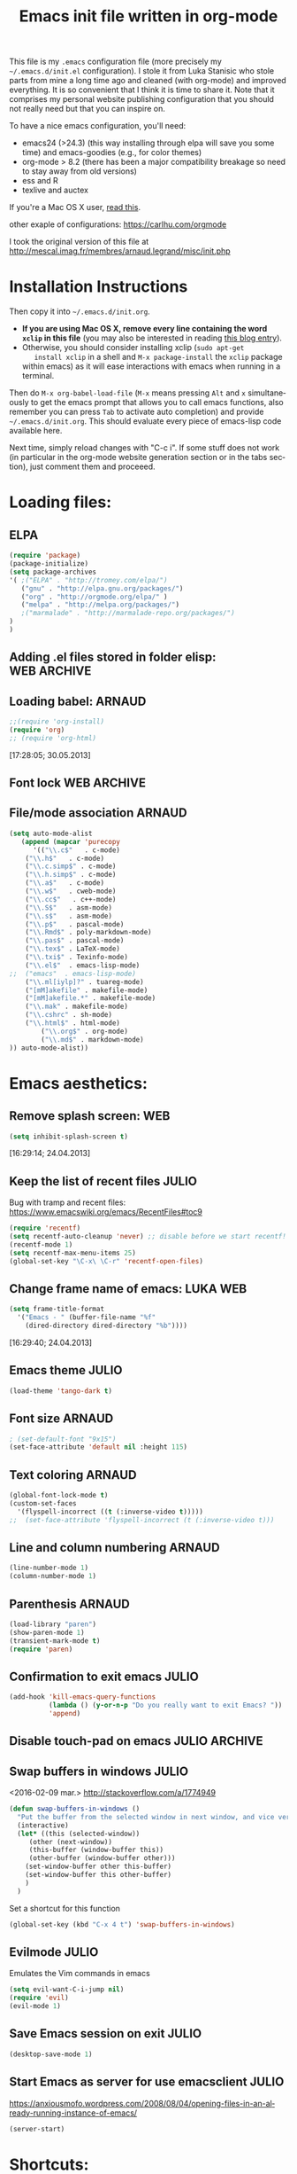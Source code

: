 #+TITLE: Emacs init file written in org-mode
#+AUTHOR: Julio Toss
#+EMAIL: julio.toss@imag.fr
#+STARTUP: indent logdrawer
#+LANGUAGE: en
#+OPTIONS: H:3 num:nil toc:t \n:nil @:t ::t |:t ^:nil -:t f:t *:t <:t
#+OPTIONS: TeX:t LaTeX:t skip:nil d:nil todo:t pri:nil tags:not-in-toc
#+OPTIONS: author:nil email:nil creator:nil timestamp:nil
#+EXPORT_SELECT_TAGS: export
#+EXPORT_EXCLUDE_TAGS: noexport

#+LANGUAGE: en
#+TAGS: JULIO(J) noexport(n)

This file is my =.emacs= configuration file (more precisely my
=~/.emacs.d/init.el= configuration). I stole it from Luka Stanisic who
stole parts from mine a long time ago and cleaned (with org-mode) and
improved everything. It is so convenient that I think it is time to
share it. Note that it comprises my personal website publishing
configuration that you should not really need but that you can inspire
on.

To have a nice emacs configuration, you'll need:
- emacs24 (>24.3) (this way installing through elpa will save you some
  time) and emacs-goodies (e.g., for color themes)
- org-mode > 8.2 (there has been a major compatibility breakage so
  need to stay away from old versions)
- ess and R
- texlive and auctex
If you're a Mac OS X user, [[../blog/2014/05/15/emacs_and_orgmode_on_macosx.org][read this]].

other exaple of configurations: https://carlhu.com/orgmode

I took the original version of this file at http://mescal.imag.fr/membres/arnaud.legrand/misc/init.php

* Installation Instructions
Then copy it into =~/.emacs.d/init.org=. 

- *If you are using Mac OS X, remove every line containing the word
  =xclip= in this file* (you may also be interested in reading [[file:../blog/2014/05/15/emacs_and_orgmode_on_macosx.org][this blog entry]]).
- Otherwise, you should consider installing xclip (=sudo apt-get
    install xclip= in a shell and =M-x package-install= the =xclip= package
  within emacs) as it will ease interactions with emacs when running
  in a terminal.

Then do =M-x org-babel-load-file= (=M-x= means pressing =Alt= and =x=
simultaneously to get the emacs prompt that allows you to call emacs
functions, also remember you can press =Tab= to activate auto
completion) and provide =~/.emacs.d/init.org=. This should evaluate
every piece of emacs-lisp code available here.

Next time, simply reload changes with "C-c i". If some stuff does not
work (in particular in the org-mode website generation section or in
the tabs section), just comment them and proceeed.

* Loading files:
** ELPA
#+BEGIN_SRC emacs-lisp
(require 'package)
(package-initialize)
(setq package-archives
'( ;("ELPA" . "http://tromey.com/elpa/")
   ("gnu" . "http://elpa.gnu.org/packages/")
   ("org" . "http://orgmode.org/elpa/" )
   ("melpa" . "http://melpa.org/packages/")
   ;("marmalade" . "http://marmalade-repo.org/packages/")
)
)

#+END_SRC

#+RESULTS:

** COMMENT Hack to customize the configuration file                          :JULIO:

:UPDATE:
This same function can be achived by commeting subtrees with 
=C-c ;=
:END:


- [X] Discover why this block is not beeing tangled.  
  This was because of the PROPERTY block in the BEGIN_EXAMPLE drawer was
  actually taken into account.

We hack into the internal archiving function so it disables the
tangling in acrhived tree. This way we can enable and disable headings
by using =C-c C-x a= . 

The code block bellow adds the following property in archived trees:
#+BEGIN_EXAMPLE 
  :header-args:    :tangle no
#+END_EXAMPLE

#+BEGIN_SRC emacs-lisp
(require 'org)
(eval-after-load "org-archive"
  '(defun org-toggle-archive-tag (&optional find-done)
    "Toggle the archive tag for the current headline.
  With prefix ARG, check all children of current headline and offer tagging
  the children that do not contain any open TODO items."
    (interactive "P")
    (if (and (org-region-active-p) org-loop-over-headlines-in-active-region)
        (let ((cl (if (eq org-loop-over-headlines-in-active-region 'start-level)
                      'region-start-level 'region))
              org-loop-over-headlines-in-active-region)
          (org-map-entries
           `(org-toggle-archive-tag ,find-done)
           org-loop-over-headlines-in-active-region
           cl (if (outline-invisible-p) (org-end-of-subtree nil t))))
      (if find-done
          (org-archive-all-done 'tag)
        (let (set)
          (save-excursion
            (org-back-to-heading t)
            (setq set (org-toggle-tag org-archive-tag))
            (when set (hide-subtree)))
          (if (org-entry-get (point) "header-args")  
              (org-delete-property "header-args" )
            (org-set-property
             "header-args"
             ":tangle no"))      
          (and set (beginning-of-line 1))
          (message "Subtree %s" (if set "archived" "unarchived"))))))
)
#+END_SRC

#+RESULTS:
: org-toggle-archive-tag

** Adding .el files stored in folder elisp:                    :WEB:ARCHIVE:
:PROPERTIES:
:header-args: :tangle no
:END:
#+BEGIN_SRC emacs-lisp
(add-to-list 'load-path "~/lib/elisp/")
(add-to-list 'load-path "~/.emacs.d/elpa/org-20150302/")
(add-to-list 'load-path "~/.emacs.d/elpa/xclip-1.3/")
(add-to-list 'load-path "~/.emacs.d/elpa/htmlize-20130207.1202/")
(add-to-list 'load-path "~/.emacs.d/elpa/polymode-20151013.814/")
(add-to-list 'load-path "~/.emacs.d/elpa/lua-mode-20150518.942/")
(add-to-list 'load-path "~/.emacs.d/elpa/toc-org-20150801.748/")
;;(require 'org-git-link) ;; Made some personal modifications
#+END_SRC
[10:42:15; 24.06.2013]
** Loading babel:                                                    :ARNAUD:
#+BEGIN_SRC emacs-lisp
;;(require 'org-install)
(require 'org)
;; (require 'org-html)
#+END_SRC
[17:28:05; 30.05.2013]
** Font lock                                                   :WEB:ARCHIVE:
:PROPERTIES:
:header-args: :tangle no
:ORDERED:  t
:END:
Useful if you want to export org files in batch mode...
#+BEGIN_SRC emacs-lisp
(require 'font-lock)      
(require 'cc-mode) 
(c-after-font-lock-init)
#+END_SRC
** File/mode association                                            :ARNAUD:
:PROPERTIES:
:END:
#+BEGIN_SRC emacs-lisp
(setq auto-mode-alist
   (append (mapcar 'purecopy
      '(("\\.c$"   . c-mode)
	("\\.h$"   . c-mode)
	("\\.c.simp$" . c-mode)
	("\\.h.simp$" . c-mode)
	("\\.a$"   . c-mode)
	("\\.w$"   . cweb-mode)
	("\\.cc$"   . c++-mode)
	("\\.S$"   . asm-mode)
	("\\.s$"   . asm-mode)
	("\\.p$"   . pascal-mode)
	("\\.Rmd$" . poly-markdown-mode)
	("\\.pas$" . pascal-mode)
	("\\.tex$" . LaTeX-mode)
	("\\.txi$" . Texinfo-mode)
	("\\.el$"  . emacs-lisp-mode)
;;	("emacs"  . emacs-lisp-mode)
	("\\.ml[iylp]?" . tuareg-mode)
	("[mM]akefile" . makefile-mode)
	("[mM]akefile.*" . makefile-mode)
	("\\.mak" . makefile-mode)
	("\\.cshrc" . sh-mode)
	("\\.html$" . html-mode)
        ("\\.org$" . org-mode)
        ("\\.md$" . markdown-mode)
)) auto-mode-alist))
#+END_SRC
* Emacs aesthetics:
** Remove splash screen:                                                :WEB:
#+BEGIN_SRC emacs-lisp
(setq inhibit-splash-screen t)
#+END_SRC
[16:29:14; 24.04.2013]
** Keep the list of recent files                                      :JULIO:
Bug with tramp and recent files:
https://www.emacswiki.org/emacs/RecentFiles#toc9
#+BEGIN_SRC emacs-lisp
(require 'recentf)
(setq recentf-auto-cleanup 'never) ;; disable before we start recentf!
(recentf-mode 1)
(setq recentf-max-menu-items 25)
(global-set-key "\C-x\ \C-r" 'recentf-open-files)
#+END_SRC
** Change frame name of emacs:                                     :LUKA:WEB:
#+BEGIN_SRC emacs-lisp
(setq frame-title-format
  '("Emacs - " (buffer-file-name "%f"
    (dired-directory dired-directory "%b"))))
#+END_SRC
[16:29:40; 24.04.2013]
** Emacs theme                                                       :JULIO:

#+begin_src emacs-lisp
(load-theme 'tango-dark t)
#+end_src

** Font size                                                        :ARNAUD:
:PROPERTIES:
:END:

#+BEGIN_SRC emacs-lisp
; (set-default-font "9x15")
(set-face-attribute 'default nil :height 115)
#+END_SRC

#+RESULTS:

** Text coloring                                                    :ARNAUD:
#+BEGIN_SRC emacs-lisp
  (global-font-lock-mode t)
  (custom-set-faces
    '(flyspell-incorrect ((t (:inverse-video t)))))
  ;;  (set-face-attribute 'flyspell-incorrect (t (:inverse-video t)))
#+END_SRC
** Line and column numbering                                        :ARNAUD:
#+BEGIN_SRC emacs-lisp
(line-number-mode 1)
(column-number-mode 1)
#+END_SRC
** Parenthesis                                                       :ARNAUD:
#+BEGIN_SRC emacs-lisp
(load-library "paren")
(show-paren-mode 1)
(transient-mark-mode t)
(require 'paren)
#+END_SRC
** Confirmation to exit emacs                                        :JULIO:
#+BEGIN_SRC emacs-lisp
(add-hook 'kill-emacs-query-functions
          (lambda () (y-or-n-p "Do you really want to exit Emacs? "))
          'append)
#+END_SRC
** Disable touch-pad on emacs                                :JULIO:ARCHIVE:
:PROPERTIES:
:header-args: :tangle no
:END:
[17:58:54; 24.01.2016]

https://www.reddit.com/r/emacs/comments/38o0tr/i_have_to_share_this_switch_your_touchpad_off/


This only make sense if you have a touchpad. Otherwise you'll get an
error message like:
: Couldn't find synaptics properties. No synaptics driver loaded?

#+begin_src emacs-lisp
(defun turn-off-mouse (&optional frame)
  (interactive)
  (let ((inhibit-message t) (default-directory "~"))
    (shell-command "synclient TouchpadOff=1")))

(defun turn-on-mouse (&optional frame)
  (interactive)
  (let ((inhibit-message t) (default-directory "~"))
    (shell-command "synclient TouchpadOff=0")))

(add-hook 'focus-in-hook #'turn-off-mouse)
(add-hook 'focus-out-hook #'turn-on-mouse)
(add-hook 'delete-frame-functions #'turn-on-mouse)
#+end_src

#+RESULTS:
| turn-on-mouse |

** Swap buffers in windows                                          :JULIO:
<2016-02-09 mar.>
http://stackoverflow.com/a/1774949
#+begin_src emacs-lisp
(defun swap-buffers-in-windows ()
  "Put the buffer from the selected window in next window, and vice versa"
  (interactive)
  (let* ((this (selected-window))
     (other (next-window))
     (this-buffer (window-buffer this))
     (other-buffer (window-buffer other)))
    (set-window-buffer other this-buffer)
    (set-window-buffer this other-buffer)
    )
  )
#+end_src

#+RESULTS:
: swap-buffers-in-windows

Set a shortcut for this function
#+begin_src emacs-lisp
(global-set-key (kbd "C-x 4 t") 'swap-buffers-in-windows) 
#+end_src

#+RESULTS:
: swap-buffers-in-windows

** Evilmode                                                          :JULIO:
Emulates the Vim commands in emacs
#+begin_src emacs-lisp
(setq evil-want-C-i-jump nil)
(require 'evil)
(evil-mode 1)
#+end_src

** Save Emacs session on exit                                        :JULIO:
#+begin_src emacs-lisp
(desktop-save-mode 1)
#+end_src

** Start Emacs as server for use emacsclient                         :JULIO:
https://anxiousmofo.wordpress.com/2008/08/04/opening-files-in-an-already-running-instance-of-emacs/
#+begin_src emacs-lisp
(server-start)
#+end_src

* Shortcuts:
:PROPERTIES:
:END:
** Load emacs initialization file:                                     :LUKA:
#+BEGIN_SRC emacs-lisp
(global-set-key (kbd "C-c i") 
(lambda() (interactive)(org-babel-load-file "~/.emacs.d/init.org")))
#+END_SRC
[16:28:10; 24.04.2013]
** UTF 8 by default                                                  :ARNAUD:
#+BEGIN_SRC emacs-lisp
(set-terminal-coding-system 'utf-8)
(set-keyboard-coding-system 'utf-8)
(prefer-coding-system 'utf-8)
#+END_SRC
** Keyboard fix for Mac OS X users...                       :ADRIEN:ARCHIVE:
:PROPERTIES:
:header-args: :tangle no
:END:
Thanks to Adrien Lebre for providing me with this
=ns-use-mac-modifier-symbols= thing. Unfortunately, this is broken at
the moment (I tried to wrap the command around the cond but it should
fail on mac). 
#+BEGIN_SRC emacs-lisp
(cond
 ((string-equal system-type "darwin")   ; Mac OS X
  (progn
    (setq
     ns-command-modifier 'meta         ; Apple/Command key is Meta
	 ns-alternate-modifier nil         ; Option is the Mac Option key
	 ns-use-mac-modifier-symbols  nil  ; display standard Emacs (and not standard Mac) modifier symbols
	 ))
  )
 )
#+END_SRC
** CUA mode a.k.a =C-x, C-c, C-v=                                  :ARCHIVE:
:PROPERTIES:
:header-args: :tangle no
:END:
Yuck! Many people like this but I hate it as it conflicts with some of
my other shortcuts (e.g., the ones for spelling a region).
#+BEGIN_SRC emacs-lisp
;; (cua-mode t)
#+END_SRC
** Hide/show the C block:                                          :LUKA:WEB:
#+BEGIN_SRC emacs-lisp
(add-hook 'c-mode-common-hook
  (lambda()
    (local-set-key (kbd "C-c <right>") 'hs-show-block)
    (local-set-key (kbd "C-c <left>")  'hs-hide-block)
    (local-set-key (kbd "C-c <up>")    'hs-hide-all)
    (local-set-key (kbd "C-c <down>")  'hs-show-all)
    (hs-minor-mode t)))
#+END_SRC
[16:32:57; 24.04.2013]

** Reload buffer:                                                    :ARNAUD:
#+BEGIN_SRC emacs-lisp
(global-set-key [f10] '(lambda () (interactive) (revert-buffer nil t nil)))
#+END_SRC
[16:34:57; 24.04.2013]
** Compile / Make
#+BEGIN_SRC emacs-lisp
(global-set-key "\^x\^e" 'compile)
#+END_SRC
** Navigate back in text                                             :ARNAUD:
#+BEGIN_SRC emacs-lisp
(defun jump-mark ()
  (interactive)
  (set-mark-command (point)))
(defun beginning-of-defun-and-mark ()
  (interactive)
  (push-mark (point))
  (beginning-of-defun))
(defun end-of-defun-and-mark ()
  (interactive)
  (push-mark (point))
  (end-of-defun))

(global-set-key "\^c\^b" 'beginning-of-defun-and-mark)
(global-set-key "\^c\^e" 'end-of-defun-and-mark)
(global-set-key "\^c\^j" 'jump-mark)
(global-set-key [S-f6] 'jump-mark)		;; jump from mark to mark
#+END_SRC
** Goto line                                                         :ARNAUD:
#+BEGIN_SRC emacs-lisp
(global-set-key "\M-g" 'goto-line)
#+END_SRC
** Use X clipboard (cut'n paste)                                        :WEB:
Since I switched to emacs 24, cutting and pasting to emacs has
become burdensome. For example, I had to do S-C-c after selecting
terminals areas before being able to copy in emacs. With the
following commants, I don't have to do this anymore. I wish it
would have eased interactions when running emacs in a terminal
(i.e., with =-nw=) but it does not. :( [[http://stackoverflow.com/questions/13036155/how-to-to-combine-emacs-primary-clipboard-copy-and-paste-behavior-on-ms-windows]]
#+BEGIN_SRC emacs-lisp
(setq select-active-regions nil)
(setq x-select-enable-primary t)
(setq x-select-enable-clipboard t)
(setq mouse-drag-copy-region t)
#+END_SRC
** Cut'n paste in no-window mode                                        :WEB:
Despite what can be found in many old discussions on emacs mailing
lists, it seems to be possible and the trick is to use xclip!
[[http://stackoverflow.com/questions/4580835/emacs-copy-kill-ring-to-system-clipboard-in-nowindow-mode]]   [[http://stackoverflow.com/questions/5288213/how-can-i-paste-the-selected-region-outside-of-emacs/14659015#14659015]]

If you simply use the following commands, then emacs cut-n-paste works
just perfectly with the X clipboard. I can select in emacs no window
and then paste with the middle-click button! :) Many thanks to Vijay
for pointing me out that I had forgotten the "require" line... :)
#+BEGIN_SRC emacs-lisp
;;  (if(string-equal system-type "gnu/linux")   ; Linux!
;;      (
       (require (quote xclip))
       (xclip-mode 1)
;;      )()
;;        )
#+END_SRC
** Increase/decrease text size in emacs                                 :WEB:
#+BEGIN_SRC emacs-lisp
(global-set-key (kbd "C-+") 'text-scale-increase)
(global-set-key (kbd "C--") 'text-scale-decrease)
;; C-x C-0 restores the default font size
#+END_SRC
[11:26:47; 18.04.2014]
** Add spell checker to the file                                       :WEB:
:PROPERTIES:
:END:
#+BEGIN_SRC emacs-lisp
;; Inspired from http://tex.stackexchange.com/questions/166681/changing-language-of-flyspell-emacs-with-a-shortcut
;; (defun spell (choice)
;;    "Switch between language dictionaries."
;;    (interactive "cChoose:  (a) American | (f) Francais")
;;     (cond ((eq choice ?1)
;;            (setq flyspell-default-dictionary "american")
;;            (setq ispell-dictionary "american")
;;            (ispell-kill-ispell))
;;           ((eq choice ?2)
;;            (setq flyspell-default-dictionary "francais")
;;            (setq ispell-dictionary "francais")
;;            (ispell-kill-ispell))
;;           (t (message "No changes have been made."))) )

(define-key global-map (kbd "C-c s a") (lambda () (interactive) (ispell-change-dictionary "american")))
(define-key global-map (kbd "C-c s f") (lambda () (interactive) (ispell-change-dictionary "francais")))
(define-key global-map (kbd "C-c s r") 'flyspell-region)
(define-key global-map (kbd "C-c s b") 'flyspell-buffer)
(define-key global-map (kbd "C-c s s") 'flyspell-mode)
#+END_SRC
* Small fixes:
** PDF with LaTeX by default                                         :ARNAUD:
#+BEGIN_SRC emacs-lisp
(defun auto-fill-mode-on () (TeX-PDF-mode 1))
(add-hook 'tex-mode-hook 'TeX-PDF-mode-on)
(add-hook 'latex-mode-hook 'TeX-PDF-mode-on)

(setq TeX-PDF-mode t)
#+END_SRC
** Auto-fill-mode
#+BEGIN_SRC emacs-lisp
(defun auto-fill-mode-on () (auto-fill-mode 1))

;; (add-hook 'text-mode-hook 'auto-fill-mode-on)
;; (add-hook 'emacs-lisp-mode 'auto-fill-mode-on)
;; (add-hook 'tex-mode-hook 'auto-fill-mode-on)
;; (add-hook 'latex-mode-hook 'auto-fill-mode-on)
#+END_SRC
** C coding style                                                       :WEB:
From [[http://www.emacswiki.org/emacs/IndentingC]].
#+BEGIN_SRC emacs-lisp
  (setq c-default-style "k&r")
  (setq c-basic-offset 2)
#+END_SRC
** Convenient shortcut to reindent C files                         :ARCHIVE:
:PROPERTIES:
:header-args: :tangle no
:END:
#+BEGIN_SRC emacs-lisp
 (defun c-reformat-buffer()
    (interactive)
    (save-buffer)
    (setq sh-indent-command (concat
                             "indent -i2 -kr --no-tabs"
                             buffer-file-name
                             )
          )
    (mark-whole-buffer)
    (universal-argument)
    (shell-command-on-region
     (point-min)
     (point-max)
     sh-indent-command
     (buffer-name)
     )
    (save-buffer)
    )
  (define-key c-mode-base-map [f7] 'c-reformat-buffer)
#+END_SRC
** Asking for confirmation concisely:                                   :WEB:
Link: [[http://org.ryuslash.org/dotfiles/emacs/init.html#sec-7-1]] Being
asked to type in yes explicitly all the time gets very tedious. I
understand that it is safer since y is much easier to type in
accidentally than yes and so the potential to say yes to things you
don't want is there, but I haven't had any such problems yet.

#+BEGIN_SRC emacs-lisp
(defalias 'yes-or-no-p 'y-or-n-p)
#+END_SRC
[16:27:20; 24.04.2013]
** Fix problem of using dead-keys                                    :JULIO:
:PROPERTIES:
:END:
#+begin_src emacs-lisp
  (require 'iso-transl)
#+end_src

* Auctex

#+begin_src emacs-lisp
(defun turn-on-outline-minor-mode ()
(outline-minor-mode 1))

(add-hook 'LaTeX-mode-hook 'turn-on-outline-minor-mode)
(add-hook 'latex-mode-hook 'turn-on-outline-minor-mode)
(setq outline-minor-mode-prefix "\C-c \C-o") ; Or something else
#+end_src


* Org-mode convenient configuration
** Default directory
#+BEGIN_SRC emacs-lisp
(setq org-directory "~/org/")
#+END_SRC
** Archive behaviour 
When the file becomes too big it is usefull to archive sub-trees that I'm not currently working anymore.

Subtrees can be archived to another file with =C-c C-x C-a= (calls the default archiving command)

*** Asks for confirmation before archiving
#+begin_src emacs-lisp
(define-key org-mode-map (kbd "C-c C-x C-a") 'org-archive-subtree-default-with-confirmation)
#+end_src


*** Add the archive files to agenda search
https://emacs.stackexchange.com/questions/28888/org-mode-clarify-the-concept-and-practice-of-archiving
#+begin_src emacs-lisp
(setq org-agenda-text-search-extra-files '("~/Sync/Doutorado/activity-log.org_archive"))
#+end_src

#+RESULTS:
| ~/Sync/Doutorado/activity-log.org_archive |

** Cosmetics
#+BEGIN_SRC emacs-lisp
(setq org-hide-leading-stars t)
(setq org-alphabetical-lists t)
(setq org-src-fontify-natively t)  ;; you want this to activate coloring in blocks
(setq org-src-tab-acts-natively t) ;; you want this to have completion in blocks
(setq org-hide-emphasis-markers t) ;; to hide the *,=, or / markers
(setq org-pretty-entities t)       ;; to have \alpha, \to and others display as utf8 http://orgmode.org/manual/Special-symbols.html
(setq org-startup-indented t)      ;; turn on org-indent-mode for all files
(setq org-log-into-drawer t)       ;; insert notes into :LOGBOOK: drawer 
;;(setq org-cycle-include-plain-lists 'integrate) ;; fold plain list when cycling heading visibility
(setq org-cycle-include-plain-lists (quote integrate))
#+END_SRC

#+RESULTS:
: integrate

** Agenda
*** Add short cut keys for the org-agenda                            :ARNAUD:
#+BEGIN_SRC emacs-lisp
(global-set-key "\C-cl" 'org-store-link)
(global-set-key "\C-cc" 'org-capture)
(global-set-key (kbd "C-c a") 'org-agenda)
(define-key global-map "\C-cl" 'org-store-link)
(define-key global-map (kbd "C-c a") 'org-agenda)
(global-set-key "\C-cb" 'org-iswitchb)
(setq org-default-notes-file "~/org/notes.org")
     (define-key global-map "\C-cd" 'org-capture)
(setq org-capture-templates (quote (
("t" "Todo" entry (file+headline "~/org/teste.org" "%t" ) "* TODO %?
  %i
  %a" :prepend t) 
("j" "Journal" entry (file+datetree "~/org/teste.org") "* %?
Entered on %U
  %i
  %a"))))
#+END_SRC

#+RESULTS:
| t | Todo | entry | (file+headline ~/org/teste.org %t) | * TODO %? |

*** Agenda custom commands                                          :JULIO:
http://pages.sachachua.com/.emacs.d/Sacha.html
**** Match :diary: tag with TODO or DONE todo-keywords
#+begin_src emacs-lisp
(setq org-agenda-custom-commands
             '(("D" "Diary's todos" tags "diary/TODO|DONE"))
)
#+end_src

#+RESULTS:
| D | Diary's todos | tags | diary/TODO | DONE |

*** Agenda config                                                    :ARNAUD:
#+BEGIN_SRC emacs-lisp
(setq org-agenda-include-all-todo t)
(setq org-agenda-include-diary t)
;;displays the agenda starting today
;;(setq org-agenda-start-on-weekday nil)
;;displays the agenda starting today
(setq org-agenda-start-on-weekday 1)

(setq org-agenda-skip-scheduled-if-done t)

(setq org-agenda-sorting-strategy (quote 
((agenda habit-down time-up priority-down category-keep) (todo category-up priority-down) (tags priority-down category-keep) (search category-keep))))
#+END_SRC

**** Default org-agenda-files

#+begin_src emacs-lisp
(setq org-agenda-files (quote (
"~/Sync/Doutorado/activity-log.org"
"~/org/julio-personal.org"
)))
#+end_src

**** COMMENT Extra files to add to the agenda
These files are the org files of the projects that I am currently 
working on. 

#+begin_src emacs-lisp
; Adds new file to track on the agenda
(push "~/Projects/hppsimulations/LabBook.org" org-agenda-files)
; (push "~/Projects/hppsimulations/WORKING_DOC/pma.org" org-agenda-files)

(push "~/Projects/hppsimulations/newpma/newpma.org" org-agenda-files)

(push "~/Copy/Doutorado/thesis_proposal/thesis_proposal.org" org-agenda-files) ; thesis proposal

(push "~/Copy/Projects/ParVoronoi-wiki/graphprocessing.org" org-agenda-files)
  

#+end_src

#+RESULTS:
| ~/Copy/Projects/ParVoronoi-wiki/graphprocessing.org | ~/Copy/Doutorado/thesis_proposal/thesis_proposal.org | ~/Projects/hppsimulations/newpma/newpma.org | ~/Projects/hppsimulations/WORKING_DOC/pma.org | ~/Projects/hppsimulations/LabBook.org | ~/Copy/Projects/ParVoronoi-wiki/graphprocessing.org | ~/Copy/Doutorado/thesis_proposal/thesis_proposal.org | ~/Copy/Projects/Doutohppsimulations/newpma/newpma.org | ~/Projects/hppsimulations/newpma/newpma.org | ~/Projects/hppsimulations/WORKING_DOC/pma.org | ~/Projects/hppsimulations/LabBook.org | ~/Copy/Doutorado/thesis_proposal/thesis_proposal.org | ~/Copy/Projects/ParVoronoi-wiki/graphprocessing.org | ~/Projects/hppsimulations/WORKING_DOC/pma.org | ~/Projects/hppsimulations/LabBook.org | ~/Copy/Doutorado/activity-log.org | ~/Copy/julio-personal.org |

*** TODO Google agenda                                     :ARNAUD:ARCHIVE:
:PROPERTIES:
:header-args: :tangle no
:END:
How does he exports its google agenda to org?
#+BEGIN_SRC emacs-lisp
(setq org-agenda-files (quote ("~/org/liste.org" "~/org/google.org")))
(setq revert-without-query (quote ("google.org")))
#+END_SRC

** Org-id for storing objects ???                           :ARNAUD:ARCHIVE:
:PROPERTIES:
:header-args: :tangle no
:END:
#+BEGIN_SRC emacs-lisp
(setq org-id-method (quote uuidgen))
#+END_SRC

** Setting "Wrap at window edge" for .org mode:                :WEB:ARCHIVE:
:PROPERTIES:
:header-args: :tangle no
:END:
#+BEGIN_SRC emacs-lisp
 (global-visual-line-mode t)
#+END_SRC

[16:32:35; 24.04.2013]

** Heading is DONE when all checkboxes are checked:                     :WEB:
Mark heading done when all checkboxes are checked.

An item consists of a list with checkboxes. When all of the checkboxes
are checked, the item should be considered complete and its TODO state
should be automatically changed to DONE. The code below does
that. This version is slightly enhanced over the one in the mailing
list (see
[[http://thread.gmane.org/gmane.emacs.orgmode/42715/focus=42721]]) to
reset the state back to TODO if a checkbox is unchecked.

Note that the code requires that a checkbox statistics cookie (the [/]
or [%] thingie in the headline - see the Checkboxes section in the
manual) be present in order for it to work. Note also that it is too
dumb to figure out whether the item has a TODO state in the first
place: if there is a statistics cookie, a TODO/DONE state will be
added willy-nilly any time that the statistics cookie is changed.

#+BEGIN_SRC emacs-lisp
;; see http://thread.gmane.org/gmane.emacs.orgmode/42715
(eval-after-load 'org-list
  '(add-hook 'org-checkbox-statistics-hook (function ndk/checkbox-list-complete)))

(defun ndk/checkbox-list-complete ()
  (save-excursion
    (org-back-to-heading t)
    (let ((beg (point)) end)
      (end-of-line)
      (setq end (point))
      (goto-char beg)
      (if (re-search-forward "\\[\\([0-9]*%\\)\\]\\|\\[\\([0-9]*\\)/\\([0-9]*\\)\\]" end t)
            (if (match-end 1)
                (if (equal (match-string 1) "100%")
                    ;; all done - do the state change
                    (org-todo 'done)
                  (org-todo 'todo))
              (if (and (> (match-end 2) (match-beginning 2))
                       (equal (match-string 2) (match-string 3)))
                  (org-todo 'done)
                (org-todo 'todo)))))))
#+END_SRC

[16:27:59; 24.04.2013]

** Clocking work                                                     :JULIO:
Put clock log into a drawer
#+BEGIN_SRC emacs-lisp
(setq org-clock-into-drawer t)
#+END_SRC

** TODO Link to attachment files                                      :JULIO:
https://lists.gnu.org/archive/html/emacs-orgmode/2008-11/msg00108.html

TO FIX: org-attach-expand-link is only defined after we do =C-c C-a=
(open the attachment options buffers) . 
#+BEGIN_SRC emacs-lisp
(eval-after-load 'ord-attach 
  (setq org-link-abbrev-alist '(("att" . org-attach-expand-link))))
#+END_SRC

#+RESULTS:

** Inline tasks                                                      :JULIO:
#+begin_src emacs-lisp
(require 'org-inlinetask)
#+end_src
** Ditaa                                                             :JULIO:
#+begin_src emacs-lisp
(setq org-ditaa-jar-path "/usr/bin/ditaa")
#+end_src
** Export settings
Use the :ignore: on headlines to ignore the heading on export but not
theis content. 

#+begin_src emacs-lisp
(require 'ox-extra)
(ox-extras-activate '(ignore-headlines))
#+end_src

** Prevent invisible edits                                           :JULIO:
#+begin_src emacs-lisp
(setq org-catch-invisible-edits nil)
#+end_src

#+RESULTS:

* Org-mode shortcuts
** Adding date with brackets with command "C-c d":                     :LUKA:
#+BEGIN_SRC emacs-lisp
(global-set-key (kbd "C-c d") 'insert-date)
(defun insert-date (prefix)
    "Insert the current date. With prefix-argument, use ISO format. With
   two prefix arguments, write out the day and month name."
    (interactive "P")
    (let ((format (cond
                   ((not prefix) "** %Y-%m-%d")
                   ((equal prefix '(4)) "[%Y-%m-%d]"))))
      (insert (format-time-string format))))
#+END_SRC
[16:34:01; 24.04.2013]

** Adding date with command "C-c t":                             :LUKA:
#+BEGIN_SRC emacs-lisp
(global-set-key (kbd "C-c t") 'insert-time-date)
(defun insert-time-date (prefix)
    "Insert the current date. With prefix-argument, use ISO format. With
   two prefix arguments, write out the day and month name."
    (interactive "P")
    (let ((format (cond
                   ((not prefix) "[%H:%M:%S; %d.%m.%Y]")
                   ((equal prefix '(4)) "%Y%m%d%H%M%S"))))
      (insert (format-time-string format))))
#+END_SRC
[16:34:15; 24.04.2013]

** TODO about creating IDs in orgfiles
http://stackoverflow.com/questions/27132422/reference-unique-id-across-emacs-org-mode-files

** Fix view TODO tree:                                        :LUKA:ARCHIVE:
:PROPERTIES:
:header-args: :tangle no
:END:
#+BEGIN_SRC emacs-lisp
(global-set-key (kbd "C-c v") 'org-show-todo-tree)
#+END_SRC
[16:34:40; 24.04.2013]
** Org-store-link:                                                   :ARNAUD:
#+BEGIN_SRC emacs-lisp
(global-set-key (kbd "C-c l") 'org-store-link)
#+END_SRC
[16:35:48; 24.04.2013]

** Adding shortcut for interactively inserting git link:               :LUKA:
#+BEGIN_SRC emacs-lisp
(global-set-key (kbd "C-c g") 'org-git-insert-link-interactively)
#+END_SRC
[16:36:31; 24.04.2013]

** Adding shortcut for data entry:                            :LUKA:ARCHIVE:
:PROPERTIES:
:header-args: :tangle no 
:END:
#+BEGIN_SRC emacs-lisp
(global-set-key (kbd "C-c e") (lambda ()
                  (interactive)
		  (insert "** data#\n*** git:\n#+begin_src sh\ngit log -1\n#+end_src\n*** Notes:" )))
		  ;;(insert "** data#\n[[shell:git log -1][git]]\n" )))
                  ;;(insert "** data#\n[[shell:git log -1][git]]\n" (format-time-string "[%H:%M:%S; %d.%m.%Y]" ))))
#+END_SRC
[16:36:15; 24.04.2013]

** Navigating through org-mode:
Additional shortcuts for navigating through org-mode documents:
#+BEGIN_SRC emacs-lisp
(global-set-key (kbd "C-c <up>") 'outline-up-heading)
(global-set-key (kbd "C-c <left>") 'outline-previous-visible-heading)
(global-set-key (kbd "C-c <right>") 'outline-next-visible-heading)
#+END_SRC
[18:01:07; 27.05.2013]

** Narrowing
Convenient built-in shortcuts.
#+BEGIN_EXAMPLE
C-x n s     (org-narrow-to-subtree)
    Narrow buffer to current subtree.
C-x n b     (org-narrow-to-block)
    Narrow buffer to current block.
C-x n w     (widen)
    Widen buffer to remove narrowing.

C-c C-x b     (org-tree-to-indirect-buffer)
    Show current tree in an indirect buffer 
#+END_EXAMPLE

*** Narrow region to indirect buffer                                :JULIO:
The "indirect buffer" lets you have two different views of the same
file.

http://demonastery.org/2013/04/emacs-narrow-to-region-indirect/

#+begin_src emacs-lisp
(defun narrow-to-region-indirect (start end)
  "Restrict editing in this buffer to the current region, indirectly."
  (interactive "r")
  (deactivate-mark)
  (let ((buf (clone-indirect-buffer nil nil)))
    (with-current-buffer buf
      (narrow-to-region start end))
      (switch-to-buffer buf)))
#+end_src

** Navigating through org-sparse-tree                                :JULIO:
Next and previous occurence on the sparse tree
#+BEGIN_SRC emacs-lisp
;(global-set-key (kbd "C-x <dead-grave>") 'next-error)
;(global-set-key (kbd "C-x <S-dead-tilde>") 'previous-error)

(global-set-key (kbd "M-n") 'next-error)
(global-set-key (kbd "M-p") 'previous-error)
#+END_SRC

* Org-mode + babel:
There is a bug on this section
** Seamless use of babel (no confirmation, lazy export)             :ARNAUD:
:PROPERTIES:
:END:
#+BEGIN_SRC emacs-lisp
;; Evaluates src blocks during export (the header arguments at least)
(setq org-export-babel-evaluate t) 

;; Dont ask for confirmation on export 
(setq org-confirm-babel-evaluate nil)
#+END_SRC

#+RESULTS:

** Some initial languages we want org-babel to support:              :ARNAUD:
#+BEGIN_SRC emacs-lisp
  (org-babel-do-load-languages
   'org-babel-load-languages
   '(
     (emacs-lisp . t)
     (C . t)
     (python . t)
     (ein . t)
 ;    (sh . t) ;; BUG for some reason this causes a conflict when exporting
     (shell . t)
     (R . t)
   ;  (ruby . t)
   ;  (ocaml . t)
     (ditaa . t)
   ;  (dot . t)
   ;  (octave . t)
   ;  (sqlite . t)
   ;  (perl . t)
   ;  (screen . t)
   ;  (plantuml . t)
   ;  (lilypond . t)
     (org . t)
     (makefile . t)
     (latex . t)
     ))
  (setq org-src-preserve-indentation t)
#+END_SRC

#+RESULTS:
: t

** Adding source code blocks:                                          :LUKA:
*** With capital letters:
To use this type <S and then TAB
#+BEGIN_SRC emacs-lisp
(add-to-list 'org-structure-template-alist
        '("S" "#+begin_src ?\n\n#+end_src" "<src lang=\"?\">\n\n</src>"))
#+END_SRC

*** Emacs-elisp code:
To use this type <m and then TAB
#+BEGIN_SRC emacs-lisp
(add-to-list 'org-structure-template-alist
        '("m" "#+begin_src emacs-lisp\n\n#+end_src" "<src lang=\"emacs-lisp\">\n\n</src>"))
#+END_SRC

*** R code:
To use this type <r and then TAB
#+BEGIN_SRC emacs-lisp
(add-to-list 'org-structure-template-alist
        '("r" "#+begin_src R :results output :exports both :session ?\n\n#+end_src" "<src lang=\"R\">\n\n</src>"))
#+END_SRC

To use this type <R and then TAB
#+BEGIN_SRC emacs-lisp
(add-to-list 'org-structure-template-alist
        '("R" "#+begin_src R :results output graphics :file (org-babel-temp-file \"figure\" \".png\") :exports both :width 600 :height 400 :session ?\n\n#+end_src" "<src lang=\"R\">\n\n</src>"))
#+END_SRC

*** Python code:
To use this type <p and then TAB
#+BEGIN_SRC emacs-lisp
(add-to-list 'org-structure-template-alist
        '("p" "#+begin_src python :results output :exports both\n?\n#+end_src" "<src lang=\"python\">\n\n</src>"))

(add-to-list 'org-structure-template-alist
        '("P" "#+begin_src python :results output :exports both :session\n?\n#+end_src" "<src lang=\"python\">\n\n</src>"))
#+END_SRC

https://github.com/gregsexton/ob-ipython#tips-and-tricks
Ipython must have a :session argument
#+BEGIN_SRC emacs-lisp
(add-to-list 'org-structure-template-alist
        '("ip" "#+begin_src ipython :exports both :results output :session ? \n\n#+end_src" "<src lang=\"ipython\">\n\n</src>"))

(add-to-list 'org-structure-template-alist
        '("IP" "#+begin_src ipython :exports both :file (org-babel-temp-file \"figure\" \".png\") :session ?\n\n#+end_src" "<src lang=\"ipython\">\n\n</src>"))
#+END_SRC

*** Bash "sh" code:
To use this type <b and then TAB
#+BEGIN_SRC emacs-lisp
(add-to-list 'org-structure-template-alist
        '("b" "#+begin_src sh :results output :exports both\n?\n#+end_src" "<src lang=\"sh\">\n\n</src>"))
#+END_SRC

To use this type <B and then TAB. This comes with a session argument
(e.g., in case you want to keep ssh connexions open).
#+BEGIN_SRC emacs-lisp
(add-to-list 'org-structure-template-alist
        '("B" "#+begin_src sh :session ? :results output :exports both \n\n#+end_src" "<src lang=\"sh\">\n\n</src>"))
#+END_SRC


[18:23:44; 21.06.2013]

*** C/C++ code:                                                       :JULIO:

C++ 11 
#+begin_src emacs-lisp
; without main
(add-to-list 'org-structure-template-alist
        '("cpp" "#+begin_src C++ :flags -std=c++11 :includes '(<iostream> <vector>) 
using namespace std;\n\n?\n#+end_src" "<src lang=\"c++\">\n\n</src>"))

; with main
(add-to-list 'org-structure-template-alist
        '("CPP" "#+begin_src C++ :flags -std=c++11 :includes '(<iostream> <vector>)
using namespace std;

int main(){
  ?

  return 0;
}\n#+end_src" "<src lang=\"c++\">\n\n</src>"))
#+end_src 

#+RESULTS:
| CPP | #+begin_src C++ :flags -std=c++11 :includes '(<iostream> <vector>) |



C 
#+begin_src emacs-lisp
(add-to-list 'org-structure-template-alist
        '("C" "#+begin_src C :includes <stdio.h> \n\n#+end_src" "<src lang=\"c\">\n\n</src>"))
#+end_src 

** Evaluating whole subtree:                                           :LUKA:
#+BEGIN_SRC emacs-lisp
(global-set-key (kbd "C-c S-t") 'org-babel-execute-subtree)
#+END_SRC

[15:25:16; 17.12.2013]
** Display images                                                    :ARNAUD:
#+BEGIN_SRC emacs-lisp
(add-hook 'org-babel-after-execute-hook 'org-display-inline-images) 
(add-hook 'org-mode-hook 'org-display-inline-images)
(add-hook 'org-mode-hook 'org-babel-result-hide-all)
#+END_SRC
** TODO Ipython configuration                                         :JULIO:
*** Use python3
:PROPERTIES:
:END:

for having python3 sessions.  
#+begin_src emacs-lisp
(setq python-shell-interpreter "python3")
#+end_src

For executing wihtout session this is enough
#+begin_src emacs-lisp
(setq org-babel-python-command "python3")
#+end_src

*** Old Ipython configuration                                     :ARCHIVE:
:PROPERTIES:
:header-args: :tangle no
:END:
For now I just use this simple configuration explain here:
http://permalink.gmane.org/gmane.emacs.orgmode/79488

A better solution should do something like this
https://github.com/gregsexton/ob-ipython

For having ipython sessions.  
#+begin_src emacs-lisp
 (setq python-shell-interpreter "python3"
        ;; org mode seems to work better with classic mode. . .
        python-shell-interpreter-args "--classic --no-banner"
        python-shell-completion-setup-code
        "from IPython.core.completerlib import module_completion"
        python-shell-completion-module-string-code
        "';'.join(module_completion('''%s'''))\n"
        python-shell-completion-string-code
        "';'.join(get_ipython().Completer.all_completions('''%s'''))\n")

#+end_src

For executing wihtout session this is enough
#+begin_src emacs-lisp
(setq org-babel-python-command "python3 --no-banner --classic --no-confirm-exit")
#+end_src

*** Ipython Babel evaluation

https://github.com/gregsexton/ob-ipython

#+begin_src emacs-lisp
(require 'ob-ipython)
#+end_src

Solve bug "Searching for program: no such file or directory, ipython"
https://github.com/gregsexton/ob-ipython/issues/52
#+begin_src emacs-lisp
(setq exec-path (append '("/home/julio/anaconda3/bin") exec-path))
#+end_src

#+RESULTS:
| /home/julio/anaconda3/bin | /usr/local/sbin | /usr/local/bin | /usr/sbin | /usr/bin | /sbin | /bin | /usr/games | /usr/local/games | /snap/bin | /usr/lib/jvm/java-8-oracle/bin | /usr/lib/jvm/java-8-oracle/db/bin | /usr/lib/jvm/java-8-oracle/jre/bin | /usr/lib/emacs/24.5/x86_64-linux-gnu |


**** TODO key-binding for getting documentation

bind =ob-ipython-inspect= to some key

** EIN - Emacs Ipython Notebook
#+begin_src emacs-lisp
(require 'ein)
#+end_src

** Noweb evaluation                                                  :JULIO:
use fast name resolution of noweb reference .  
#+begin_src emacs-lisp
(setq org-babel-use-quick-and-dirty-noweb-expansion t)
#+end_src

* Org-mode + bibtex
:PROPERTIES:
:END:
** Org-ref configuration
https://github.com/jkitchin/org-ref

#+begin_src emacs-lisp
(require 'org-ref)
; (setq reftex-default-bibliography '("~/Documents/Mendeley/library.bib"))
#+end_src

#+RESULTS:
| ~/Documents/Mendeley/library.bib |

#+begin_src emacs-lisp
(setq 
 ;org-ref-bibliography-notes "~/Dropbox/bibliography/notes.org"
 org-ref-default-bibliography '("~/Documents/Mendeley/library.bib")
 ;org-ref-pdf-directory "~/Dropbox/bibliography/bibtex-pdfs/"
 )
#+end_src

#+RESULTS:
| ~/Documents/Mendeley/library.bib |

#+begin_src emacs-lisp
(setq org-ref-open-pdf-function 'org-ref-get-mendeley-filename)
#+end_src

#+RESULTS:
: org-ref-get-mendeley-filename

** TODO Helm-bibtex configuration                                     :JULIO:
  https://github.com/tmalsburg/helm-bibtex
  - [ ] find a way to automatically load helm-bibtex. Currently for
    the links to work we have to manually call M-x helm-bibtex once to
    load the library.
    
*** Basic setup of helm-bibtex
:LOGBOOK:  
- Note taken on [2016-05-06 Sex 11:24] \\
  Updated configuration to new version of HELM
:END:      
:END:

Set the path to bibtex library.
#+BEGIN_SRC emacs-lisp
;; Sets the path to my bibtex file (which is generated by Mendeley) 
(setq bibtex-completion-bibliography '("~/Documents/Mendeley/library.bib"))

;; Configure the field on the bibtex that contains the path to the pdf file.
(setq bibtex-completion-pdf-field "file")
#+END_SRC

#+RESULTS:
: file

*** TODO Helm -bindings
:PROPERTIES:
:END:
Doesn't work... I wanted to replace the reftex shortcut
#+begin_src emacs-lisp
;;Search bibtex
;;(global-set-key (kbd "C-c C-x [") 'helm-bibtex)
#+end_src

#+RESULTS:
: helm-bibtex

*** Fix the helm function to find the pdf in field                :ARCHIVE:
:LOGBOOK:  
- Note taken on [2016-05-06 Sex 13:20] \\
  After the new version of helm-bibtex this fix is no more needed.
:END:      
:PROPERTIES:
:header-args: :tangle no
:END:
Last two lines were modified to match the syntax of the /file/ field of
the bibtex generated by Mendeley. 

#+BEGIN_SRC emacs-lisp
(eval-after-load "helm-bibtex" 
'(defun helm-bibtex-find-pdf-in-field (key-or-entry)
    "Returns the path of the PDF specified in the field
`helm-bibtex-pdf-field' if that file exists.  Returns nil if no
file is specified, or if the specified file does not exist, or if
`helm-bibtex-pdf-field' is nil."

    (when helm-bibtex-pdf-field
      (let* ((entry (if (stringp key-or-entry)
			(helm-bibtex-get-entry1 key-or-entry t)
		      key-or-entry))
	     (value (helm-bibtex-get-value helm-bibtex-pdf-field entry)))
	(cond
	 ((not value) nil)         ; Field not defined.
	 ((f-file? value) value)   ; A bare path was found.
	 (t				; Assuming Zotero/Mendeley/JabRef format:
	  (cl-loop  ; Looping over the files:
	   for record in (s-split ";" value)
	   for record = (s-split ":" record)
	   for file-name = (nth 0 record)
	   for path = (nth 1 record)
	   if (f-file? path)
	   collect (f-full path)
	   else if (f-file? (f-full (f-join path file-name)))
	   collect (f-full (f-join path file-name))
	   ;; This is to work around a bug in Mendeley.
	   else if (f-file? (concat "/" path))
	   collect ( concat "/" path))))))))

#+END_SRC

#+RESULTS:

*** DONE Use Mendeley as default pdfviewer with helm
:LOGBOOK:
- Note taken on [2015-11-26 jeu. 14:40] \\
  The problem is shows up when I add the (require 'helm-bibtex)
- Note taken on [2015-11-26 jeu. 14:27] \\
  This setup is givin me some error on startup of emacs. 
  "wrong-type-argument keymapp nil"
:END:
:PROPERTIES:
:END:
this is the "<f2>" shortcut on helm-bibtex
#+BEGIN_SRC emacs-lisp
;;(require 'helm-bibtex)
;;(setq helm-bibtex-pdf-open-function
;;      (lambda (fpath)
;;	(start-process "mendeleydesktop" "*helm-bibtex-mendeleydesktop*" "/usr/bin/mendeleydesktop" fpath)))
#+END_SRC

#+BEGIN_SRC emacs-lisp
;;(require 'helm-bibtex)
(setq bibtex-completion-pdf-open-function
      (lambda (fpath)
	(call-process "mendeleydesktop" nil 0 nil fpath)))
#+END_SRC

#+RESULTS:
| lambda | (fpath) | (call-process mendeleydesktop nil 0 nil fpath) |

*** Insert org-mode citation as a link to the pdf file            :ARCHIVE:
:PROPERTIES:
:header-args: :tangle no
:END:
This is the <f3> shortcut on helm-bibitex.

#+BEGIN_SRC emacs-lisp
(setq helm-bibtex-format-citation-functions
      '((org-mode      . helm-bibtex-format-citation-org-link-to-PDF)
	      (latex-mode    . helm-bibtex-format-citation-cite)
	      (markdown-mode . helm-bibtex-format-citation-pandoc-citeproc)
	      (default       . helm-bibtex-format-citation-default)))
#+END_SRC

*** Insert org-mode citation as a new custom link type
:PROPERTIES:
:END:
This is the <f1> shortcut on helm-bibitex.
**** Create a custom link type [[BIB::key]]
http://orgmode.org/manual/Adding-hyperlink-types.html#Adding-hyperlink-types

Convert a link type BIB:Toss2014 to \cite{Toss2014} on the pdf exporter. 
https://lists.gnu.org/archive/html/emacs-orgmode/2010-12/msg00629.html

#+BEGIN_SRC emacs-lisp 
(require 'org)
(org-add-link-type "BIB" 'org-bib-open 
(lambda (path desc format)
  (cond
   ((eq format 'latex)
    (format "\\cite{%s}" path))))) 

;;(add-hook 'org-store-link-functions 'org-bib-store-link)

(defun org-bib-open (path)
  "Uses the helm functions to look up the path on the bibtex."
  (funcall bibtex-completion-pdf-open-function (nth 0 (bibtex-completion-find-pdf-in-field path ))))

#+END_SRC

#+RESULTS:
: org-bib-open

**** Configure helm-bibtex to insert our new kind of link as citation

#+BEGIN_SRC emacs-lisp
(defun bibtex-completion-format-citation-BIB (keys)
  "Formatter for BIB references."
  (s-join ", "
          (--map (format "BIB:%s" it) keys)))
#+END_SRC

#+BEGIN_SRC emacs-lisp
(setq bibtex-completion-format-citation-functions
      '((org-mode      . bibtex-completion-format-citation-BIB)
	      (latex-mode    . bibtex-completion-format-citation-cite)
	      (markdown-mode . bibtex-completion-format-citation-pandoc-citeproc)
	      (default       . bibtex-completion-format-citation-default)))
#+END_SRC

* Org-mode LaTeX export
:PROPERTIES:
:END:
** Clear default values                                      :JULIO:ARCHIVE:
:PROPERTIES:
:header-args: :tangle no
:END:
To remove the default headers added on the latex export.
#+begin_src emacs-lisp
(unless (boundp 'org-latex-classes) (setq org-latex-classes nil))
#+end_src

** ACM                                                              :ARNAUD:
#+BEGIN_SRC emacs-lisp
 ;; Clear the default values for this class
 ;; (unless (boundp 'org-latex-classes) (setq org-latex-classes nil))

 (add-to-list 'org-latex-classes '("acm-proc-article-sp" "\\documentclass{acm_proc_article-sp}\n \[NO-DEFAULT-PACKAGES]\n \[EXTRA]\n  \\usepackage{graphicx}\n  \\usepackage{hyperref}"  ("\\section{%s}" . "\\section*{%s}") ("\\subsection{%s}" . "\\subsection*{%s}")                       ("\\subsubsection{%s}" . "\\subsubsection*{%s}")                       ("\\paragraph{%s}" . "\\paragraph*{%s}")                       ("\\subparagraph{%s}" . "\\subparagraph*{%s}")))
(setq org-latex-to-pdf-process '("pdflatex -interaction nonstopmode -output-directory %o %f ; bibtex `basename %f | sed 's/\.tex//'` ; pdflatex -interaction nonstopmode -output-directory  %o %f ; pdflatex -interaction nonstopmode -output-directory %o %f"))

;(setq org-latex-to-pdf-process '("bibtex `basename %f | sed 's/\.tex//'`"))


#+END_SRC

#+RESULTS:
| pdflatex -interaction nonstopmode -output-directory %o %f ; bibtex `basename %f | sed 's/.tex//'` ; pdflatex -interaction nonstopmode -output-directory  %o %f ; pdflatex -interaction nonstopmode -output-directory %o %f |

*** General articles                                         :LUKA:ARCHIVE:
:LOGBOOK:  
- Note taken on [2016-03-14 lun. 12:49] \\
  let the emacs defaults for article class
:END:      
:PROPERTIES:
:header-args: :tangle no
:END:      
I'm not completely sure I need this. I could probably remove it...
#+BEGIN_SRC emacs-lisp
(add-to-list 'org-latex-classes '("article" "\\documentclass{article}\n \[NO-DEFAULT-PACKAGES]\n \[EXTRA]\n  \\usepackage{graphicx}\n  \\usepackage{hyperref}"  ("\\section{%s}" . "\\section*{%s}") ("\\subsection{%s}" . "\\subsection*{%s}")                       ("\\subsubsection{%s}" . "\\subsubsection*{%s}")                       ("\\paragraph{%s}" . "\\paragraph*{%s}")                       ("\\subparagraph{%s}" . "\\subparagraph*{%s}")))
#+END_SRC

[15:18:27; 16.05.2013]

** Beamer
https://gitlab.com/yuvallanger/worg/blob/ed18772a5015bee9159d55459bbfee4bda669414/exporters/beamer/ox-beamer.org
#+begin_src emacs-lisp
(add-to-list 'org-latex-classes
             '("beamer"
               "\\documentclass\[presentation\]\{beamer\}"
               ("\\section\{%s\}" . "\\section*\{%s\}")
               ("\\subsection\{%s\}" . "\\subsection*\{%s\}")
               ("\\subsubsection\{%s\}" . "\\subsubsection*\{%s\}")))
#+end_src 

* Org-mode for github
** toc-org :ARCHIVE:
:PROPERTIES:
:header-args: :tangle no
:END:
[[https://github.com/snosov1/toc-org][toc-org]] helps you to have an up-to-date table of contents in org files
without exporting (useful primarily for readme files on GitHub).
#+BEGIN_SRC emacs-lisp
(if (require 'toc-org nil t)
    (add-hook 'org-mode-hook 'toc-org-enable)
  (warn "toc-org not found"))
#+END_SRC
Now, every time I save an org file, the first headline with a :TOC:
tag will be updated with the current table of contents.
* Remote file editing-TRAMP:                                            :WEB:
This is installed by default for most of emacs Remote File Editing
Using Emacs

Emacs has a package called TRAMP (Transparent Remote (file) Access,
Multiple Protocol) which allows you to edit files on remote machines
via SSH. Since Emacs 22, TRAMP is included with the distribution.

All you need to do is add the following lines to your .emacs file,

#+BEGIN_SRC emacs-lisp
(require 'tramp)
(setq tramp-default-method "ssh")
#+END_SRC

Then in order to open a file on a remote machine, you can use,

C-x C-f /user@your.host.com:/path/to/file

If you don't want to enter your password every time you open or save a
file consider using Public Key Authentication.

TRAMP mode can also be used to edit files on the same machine as
another user, if you want to open some file as root you can use,

    C-x C-f /root@127.0.0.1:/path/to/file

[12:25:12; 13.06.2013]
* Magit                                                               :JULIO:

Status buffer
#+begin_src emacs-lisp
(global-set-key (kbd "C-x g") 'magit-status)
#+end_src

#+RESULTS:
: magit-status

* COMMENT Custom-set-variables                                                :JULIO:
Copy of the old configuration on my init.el that emacs put
automatically.

#+BEGIN_SRC emacs-lisp
(custom-set-variables
 ;; custom-set-variables was added by Custom.
 ;; If you edit it by hand, you could mess it up, so be careful.
 ;; Your init file should contain only one such instance.
 ;; If there is more than one, they won't work right.
 '(custom-enabled-themes (quote (tango-dark)))
 '(display-buffer-alist nil)
 '(markdown-command "pandoc")
'(org-html-postamble-format (quote (("en" "<p class=\"author\">Author: %a (%e)</p>
<p class=\"date\">Date: %d</p>")))))
(custom-set-faces
 ;; custom-set-faces was added by Custom.
 ;; If you edit it by hand, you could mess it up, so be careful.
 ;; Your init file should contain only one such instance.
 ;; If there is more than one, they won't work right.
 )

#+END_SRC
